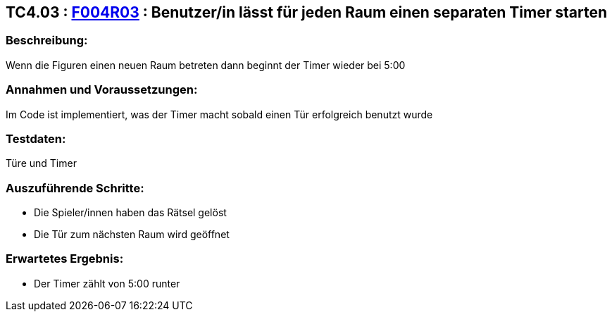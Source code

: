 == TC4.03 : https://www.cs.technik.fhnw.ch/confluence20/display/VT122202/Requirements#Requirements-F004R03[F004R03] : Benutzer/in lässt für jeden Raum einen separaten Timer starten ==

=== Beschreibung: === 
Wenn die Figuren einen neuen Raum betreten dann beginnt der Timer wieder bei 5:00

=== Annahmen und Voraussetzungen: === 
Im Code ist implementiert, was der Timer macht sobald einen Tür erfolgreich benutzt wurde

=== Testdaten: ===
Türe und Timer

=== Auszuführende Schritte: ===
    
    * Die Spieler/innen haben das Rätsel gelöst
    * Die Tür zum nächsten Raum wird geöffnet
        
=== Erwartetes Ergebnis: === 

    * Der Timer zählt von 5:00 runter